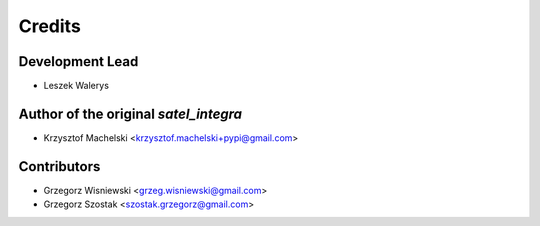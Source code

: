 =======
Credits
=======

Development Lead
----------------

* Leszek Walerys

Author of the original `satel_integra`
--------------------------------------
* Krzysztof Machelski <krzysztof.machelski+pypi@gmail.com>

Contributors
------------

* Grzegorz Wisniewski <grzeg.wisniewski@gmail.com>
* Grzegorz Szostak <szostak.grzegorz@gmail.com>